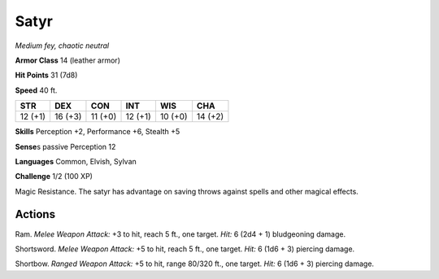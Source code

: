 .. _Satyr:

Satyr
-----


.. https://stackoverflow.com/questions/11984652/bold-italic-in-restructuredtext

.. raw:: html

   <style type="text/css">
     span.bolditalic {
       font-weight: bold;
       font-style: italic;
     }
   </style>

.. role:: bi
   :class: bolditalic


*Medium fey, chaotic neutral*

**Armor Class** 14 (leather armor)

**Hit Points** 31 (7d8)

**Speed** 40 ft.

+-----------+-----------+-----------+-----------+-----------+-----------+
| STR       | DEX       | CON       | INT       | WIS       | CHA       |
+===========+===========+===========+===========+===========+===========+
| 12 (+1)   | 16 (+3)   | 11 (+0)   | 12 (+1)   | 10 (+0)   | 14 (+2)   |
+-----------+-----------+-----------+-----------+-----------+-----------+

**Skills** Perception +2, Performance +6, Stealth +5

**Sense**\ s passive Perception 12

**Languages** Common, Elvish, Sylvan

**Challenge** 1/2 (100 XP)

:bi:`Magic Resistance`. The satyr has advantage on saving throws against
spells and other magical effects.


Actions
^^^^^^^

:bi:`Ram`. *Melee Weapon Attack:* +3 to hit, reach 5 ft., one target.
*Hit:* 6 (2d4 + 1) bludgeoning damage.

:bi:`Shortsword`. *Melee Weapon Attack:* +5 to hit, reach 5 ft., one
target. *Hit:* 6 (1d6 + 3) piercing damage.

:bi:`Shortbow`. *Ranged Weapon Attack:* +5 to hit, range 80/320 ft., one
target. *Hit:* 6 (1d6 + 3) piercing damage.

